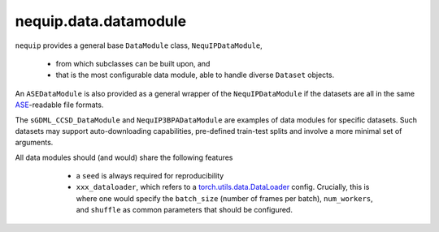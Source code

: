 nequip.data.datamodule
######################

``nequip`` provides a general base ``DataModule`` class, ``NequIPDataModule``,

  * from which subclasses can be built upon, and
  * that is the most configurable data module, able to handle diverse ``Dataset`` objects.
  
An ``ASEDataModule`` is also provided as a general wrapper of the ``NequIPDataModule`` if the datasets are all in the same `ASE <https://wiki.fysik.dtu.dk/ase/ase/io/io.html>`_-readable file formats.

The ``sGDML_CCSD_DataModule`` and ``NequIP3BPADataModule`` are examples of data modules for specific datasets. Such datasets may support auto-downloading capabilities, pre-defined train-test splits and involve a more minimal set of arguments.

All data modules should (and would) share the following features

  * a ``seed`` is always required for reproducibility
  * ``xxx_dataloader``, which refers to a `torch.utils.data.DataLoader <https://pytorch.org/docs/stable/data.html#torch.utils.data.DataLoader>`_ config. Crucially, this is where one would specify the ``batch_size`` (number of frames per batch), ``num_workers``, and ``shuffle`` as common parameters that should be configured.


 .. autoclass:: nequip.data.datamodule.NequIPDataModule
     :members:

 .. autoclass:: nequip.data.datamodule.ASEDataModule
     :members:

 .. autoclass:: nequip.data.datamodule.sGDML_CCSD_DataModule
     :members:

 .. autoclass:: nequip.data.datamodule.rMD17DataModule
     :members:

 .. autoclass:: nequip.data.datamodule.MD22DataModule
     :members:

 .. autoclass:: nequip.data.datamodule.NequIP3BPADataModule
     :members:

 .. autoclass:: nequip.data.datamodule.TM23DataModule
     :members:
